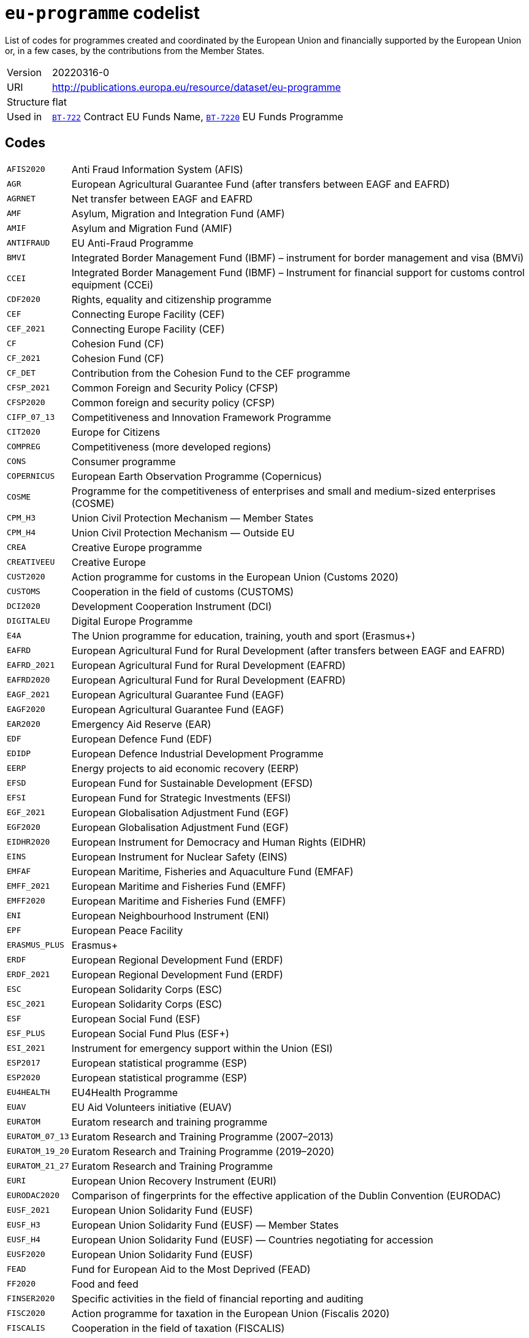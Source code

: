 = `eu-programme` codelist
:navtitle: Codelists

List of codes for programmes created and coordinated by the European Union and financially supported by the European Union or, in a few cases, by the contributions from the Member States.
[horizontal]
Version:: 20220316-0
URI:: http://publications.europa.eu/resource/dataset/eu-programme
Structure:: flat
Used in:: xref:business-terms/BT-722.adoc[`BT-722`] Contract EU Funds Name, xref:business-terms/BT-7220.adoc[`BT-7220`] EU Funds Programme

== Codes
[horizontal]
  `AFIS2020`::: Anti Fraud Information System (AFIS)
  `AGR`::: European Agricultural Guarantee Fund (after transfers between EAGF and EAFRD)
  `AGRNET`::: Net transfer between EAGF and EAFRD
  `AMF`::: Asylum, Migration and Integration Fund (AMF)
  `AMIF`::: Asylum and Migration Fund (AMIF)
  `ANTIFRAUD`::: EU Anti-Fraud Programme
  `BMVI`::: Integrated Border Management Fund (IBMF) – instrument for border management and visa (BMVi)
  `CCEI`::: Integrated Border Management Fund (IBMF) – Instrument for financial support for customs control equipment (CCEi)
  `CDF2020`::: Rights, equality and citizenship programme
  `CEF`::: Connecting Europe Facility (CEF)
  `CEF_2021`::: Connecting Europe Facility (CEF)
  `CF`::: Cohesion Fund (CF)
  `CF_2021`::: Cohesion Fund (CF)
  `CF_DET`::: Contribution from the Cohesion Fund to the CEF programme
  `CFSP_2021`::: Common Foreign and Security Policy (CFSP)
  `CFSP2020`::: Common foreign and security policy (CFSP)
  `CIFP_07_13`::: Competitiveness and Innovation Framework Programme
  `CIT2020`::: Europe for Citizens
  `COMPREG`::: Competitiveness (more developed regions)
  `CONS`::: Consumer programme
  `COPERNICUS`::: European Earth Observation Programme (Copernicus)
  `COSME`::: Programme for the competitiveness of enterprises and small and medium-sized enterprises (COSME)
  `CPM_H3`::: Union Civil Protection Mechanism — Member States
  `CPM_H4`::: Union Civil Protection Mechanism — Outside EU
  `CREA`::: Creative Europe programme
  `CREATIVEEU`::: Creative Europe
  `CUST2020`::: Action programme for customs in the European Union (Customs 2020)
  `CUSTOMS`::: Cooperation in the field of customs (CUSTOMS)
  `DCI2020`::: Development Cooperation Instrument (DCI)
  `DIGITALEU`::: Digital Europe Programme
  `E4A`::: The Union programme for education, training, youth and sport (Erasmus+)
  `EAFRD`::: European Agricultural Fund for Rural Development (after transfers between EAGF and EAFRD)
  `EAFRD_2021`::: European Agricultural Fund for Rural Development (EAFRD)
  `EAFRD2020`::: European Agricultural Fund for Rural Development (EAFRD)
  `EAGF_2021`::: European Agricultural Guarantee Fund (EAGF)
  `EAGF2020`::: European Agricultural Guarantee Fund (EAGF)
  `EAR2020`::: Emergency Aid Reserve (EAR)
  `EDF`::: European Defence Fund (EDF)
  `EDIDP`::: European Defence Industrial Development Programme
  `EERP`::: Energy projects to aid economic recovery (EERP)
  `EFSD`::: European Fund for Sustainable Development (EFSD)
  `EFSI`::: European Fund for Strategic Investments (EFSI)
  `EGF_2021`::: European Globalisation Adjustment Fund (EGF)
  `EGF2020`::: European Globalisation Adjustment Fund (EGF)
  `EIDHR2020`::: European Instrument for Democracy and Human Rights (EIDHR)
  `EINS`::: European Instrument for Nuclear Safety (EINS)
  `EMFAF`::: European Maritime, Fisheries and Aquaculture Fund (EMFAF)
  `EMFF_2021`::: European Maritime and Fisheries Fund (EMFF)
  `EMFF2020`::: European Maritime and Fisheries Fund (EMFF)
  `ENI`::: European Neighbourhood Instrument (ENI)
  `EPF`::: European Peace Facility
  `ERASMUS_PLUS`::: Erasmus+
  `ERDF`::: European Regional Development Fund (ERDF)
  `ERDF_2021`::: European Regional Development Fund (ERDF)
  `ESC`::: European Solidarity Corps (ESC)
  `ESC_2021`::: European Solidarity Corps (ESC)
  `ESF`::: European Social Fund (ESF)
  `ESF_PLUS`::: European Social Fund Plus (ESF+)
  `ESI_2021`::: Instrument for emergency support within the Union (ESI)
  `ESP2017`::: European statistical programme (ESP)
  `ESP2020`::: European statistical programme (ESP)
  `EU4HEALTH`::: EU4Health Programme
  `EUAV`::: EU Aid Volunteers initiative (EUAV)
  `EURATOM`::: Euratom research and training programme
  `EURATOM_07_13`::: Euratom Research and Training Programme (2007–2013)
  `EURATOM_19_20`::: Euratom Research and Training Programme (2019–2020)
  `EURATOM_21_27`::: Euratom Research and Training Programme
  `EURI`::: European Union Recovery Instrument (EURI)
  `EURODAC2020`::: Comparison of fingerprints for the effective application of the Dublin Convention (EURODAC)
  `EUSF_2021`::: European Union Solidarity Fund (EUSF)
  `EUSF_H3`::: European Union Solidarity Fund (EUSF) — Member States
  `EUSF_H4`::: European Union Solidarity Fund (EUSF) — Countries negotiating for accession
  `EUSF2020`::: European Union Solidarity Fund (EUSF)
  `FEAD`::: Fund for European Aid to the Most Deprived (FEAD)
  `FF2020`::: Food and feed
  `FINSER2020`::: Specific activities in the field of financial reporting and auditing
  `FISC2020`::: Action programme for taxation in the European Union (Fiscalis 2020)
  `FISCALIS`::: Cooperation in the field of taxation (FISCALIS)
  `FP6`::: Sixth Framework Programme for Research and Innovation
  `FP7`::: Seventh Framework Programme for Research and Innovation
  `GAL2014`::: Implementation and exploitation of European satellite navigation systems (EGNOS and Galileo)
  `GRLD2020`::: EU cooperation with Greenland
  `H2020`::: The framework programme for research and innovation (Horizon 2020)
  `HEALTH`::: Union's action in the field of health (Health programme)
  `HERC3`::: Programme to promote activities in the field of the protection of the European Union's financial interests (Hercule III)
  `HFR_09_11`::: Supplementary High Flux Reactor (HFR) programmes
  `HFR_16_19`::: Supplementary High Flux Reactor (HFR) programmes (2016–209)
  `HFR_20_23`::: Supplementary High Flux Reactor (HFR) programmes (2020–2023)
  `HFR2015`::: Supplementary high flux reactor (HFR) programmes
  `HORIZONEU`::: Horizon Europe – the Framework Programme for Research and Innovation
  `HUMA_2021`::: Humanitarian Aid (HUMA)
  `HUMA2020`::: Humanitarian aid
  `ICFS`::: Enhancing consumers involvement in EU policy making in the field of financial services
  `IES`::: Instrument for emergency support within the Union
  `IF`::: Innovation Fund (IF))
  `IFS2020`::: Instrument contributing to Stability and Peace (IcSP)
  `INSC2020`::: Instrument for Nuclear Safety Cooperation (INSC)
  `INVESTEU`::: InvestEU Programme
  `IPA2`::: Instrument for Pre-accession Assistance (IPA II)
  `IPAIII`::: Instrument for Pre-accession assistance (IPA III)
  `ISA2015`::: Interoperability Solutions for European Public Administrations (ISA)
  `ISA2020`::: Interoperability Solutions for European public administrations, businesses and citizens (ISA2)
  `ISF`::: Internal Security Fund (ISF)
  `ISF_2021`::: Internal Security Fund (ISF)
  `ITER`::: International thermonuclear experimental reactor (ITER)
  `ITER_19_20`::: International Thermonuclear Experimental Reactor (ITER)
  `ITER_2021`::: International Thermonuclear Experimental Reactor (ITER)
  `JTF`::: Just Transition Fund
  `JUST`::: Justice programme
  `JUSTICE`::: Justice Programme
  `LIFE_2021`::: Programme for the Environment and Climate Action (LIFE)
  `LIFE2020`::: Programme for the Environment and Climate Action (LIFE)
  `LOAN2020`::: Guarantee Fund for external actions
  `MFA`::: Macro financial assistance (MFA)
  `MM_2021`::: Military mobility
  `ND`::: Nuclear decommissioning assistance programmes in Bulgaria, Lithuania and Slovakia
  `ND_LITH`::: Nuclear decommissioning assistance programmes (Lithuania)
  `ND_OTHER`::: Nuclear Safety and decommissioning (incl. for Bulgaria and Slovakia)
  `NDICI`::: Neighbourhood, Development and International Cooperation Instrument (NDICI)
  `OCT`::: Overseas Countries and Territories (OCT) (including Greenland)
  `OUTREG`::: Outermost and sparsely populated regions
  `PERI2020`::: Exchange, assistance and training programme for the protection of the euro against counterfeiting (Pericles 2020)
  `PERICLES`::: Protection of the euro against counterfeiting (the ‘Pericles IV programme’)
  `PI`::: Partnership instrument for cooperation with third countries (PI)
  `PSCI`::: European Union programme for employment and social innovation (EaSI)
  `PSLF_JTM2021`::: Public sector loan facility under the Just Transition Mechanism (JTM)
  `REGCONV`::: Regional convergence (less developed regions)
  `RESCEU`::: Union Civil Protection Mechanism (rescEU)
  `RFMOs`::: Compulsory contributions to regional fisheries management organisations (RFMOs) and to other international organisations
  `RIGHTS_2021`::: Rights and Values Programme
  `RRF`::: European Recovery and Resilience Facility (incl. Technical Support Instrument)
  `SEAR_2021`::: Solidarity and Emergency Aid Reserve (SEAR)
  `SFAs`::: Sustainable Fisheries Partnership Agreements (SFPAs)
  `SINGLEMKT`::: Single Market Programme, including COSME, ISA2, ESP, consumer involvement in fin. Services, financial reporting, Health, Food and Feed, consumer programme
  `SIS2020`::: Schengen Information System (SIS)
  `SPACE`::: European Space Programme
  `TA_IA`::: Technical assistance and innovative actions
  `TCC`::: Instrument of financial support for encouraging the economic development of the Turkish Cypriot community (TCC)
  `TCC_2021`::: Support to the Turkish Cypriot Community
  `TERRCOOP`::: European territorial cooperation
  `TRANSREG`::: Transition regions
  `VIS2020`::: Visa Information System (VIS)
  `YEI`::: Youth employment initiative (specific top-up allocation)
